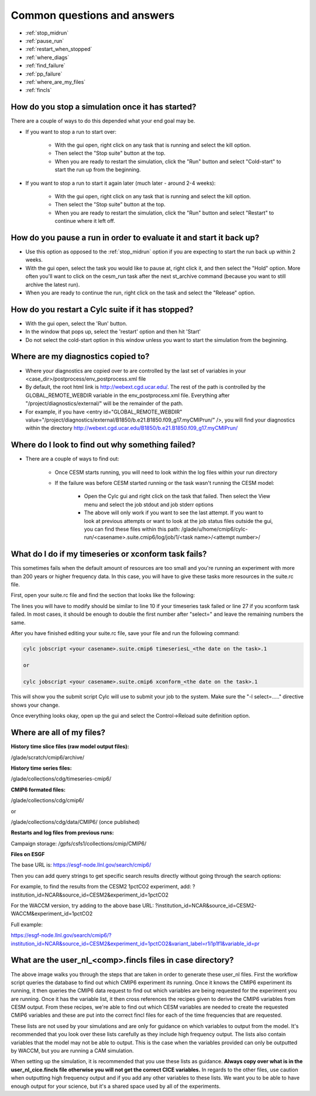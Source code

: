 .. _faq:

Common questions and answers
============================


* :ref:`stop_midrun`

* :ref:`pause_run`

* :ref:`restart_when_stopped`

* :ref:`where_diags`

* :ref:`find_failure`

* :ref:`pp_failure`

* :ref:`where_are_my_files`

* :ref:`fincls`

.. _stop_midrun:

How do you stop a simulation once it has started?
-------------------------------------------------

There are a couple of ways to do this depended what your end goal may be.

*  If you want to stop a run to start over:
  
    *  With the gui open, right click on any task that is running and select the kill option.
 
    *  Then select the "Stop suite" button at the top.

    *  When you are ready to restart the simulation, click the "Run" button and select "Cold-start" to start the run up from the beginning.

*  If you want to stop a run to start it again later (much later - around 2-4 weeks):
  
    *  With the gui open, right click on any task that is running and select the kill option.
 
    *  Then select the "Stop suite" button at the top.

    *  When you are ready to restart the simulation, click the "Run" button and select "Restart" to continue where it left off.


.. _pause_run:

How do you pause a run in order to evaluate it and start it back up?
--------------------------------------------------------------------

*  Use this option as opposed to the :ref:`stop_midrun` option if you are expecting to start the run back up within 2 weeks. 

*  With the gui open, select the task you would like to pause at, right click it, and then select the "Hold" option.  More often you'll want to click on the cesm_run task after the next st_archive command (because you want to still archive the latest run).

*  When you are ready to continue the run, right click on the task and select the "Release" option.


.. _restart_when_stopped:

How do you restart a Cylc suite if it has stopped?
--------------------------------------------------

*  With the gui open, select the 'Run' button.

*  In the window that pops up, select the 'restart' option and then hit 'Start'

*  Do not select the cold-start option in this window unless you want to start the simulation from the beginning.   


.. _where_diags:

Where are my diagnostics copied to?
-----------------------------------

*  Where your diagnostics are copied over to are controlled by the last set of variables in your <case_dir>/postprocess/env_postprocess.xml file

*  By default, the root html link is http://webext.cgd.ucar.edu/.  The rest of the path is controlled by the GLOBAL_REMOTE_WEBDIR variable in the env_postprocess.xml file.  Everything after "/project/diagnostics/external/" will be the remainder of the path. 

*  For example, if you have <entry id="GLOBAL_REMOTE_WEBDIR" value="/project/diagnostics/external/B1850/b.e21.B1850.f09_g17.myCMIPrun/" />, you will find your diagnostics within the directory http://webext.cgd.ucar.edu/B1850/b.e21.B1850.f09_g17.myCMIPrun/
 

.. _find_failure:

Where do I look to find out why something failed?
-------------------------------------------------

*  There are a couple of ways to find out:

    *  Once CESM starts running, you will need to look within the log files within your run directory

    *  If the failure was before CESM started running or the task wasn't running the CESM model:

        *  Open the Cylc gui and right click on the task that failed.  Then select the View menu and select the job stdout and job stderr options

        *  The above will only work if you want to see the last attempt.  If you want to look at previous attempts or want to look at the job status files outside the gui, you can find these files within this path:  /glade/u/home/cmip6/cylc-run/<casename>.suite.cmip6/log/job/1/<task name>/<attempt number>/


.. _pp_failure:

What do I do if my timeseries or xconform task fails?
-----------------------------------------------------

This sometimes fails when the default amount of resources are too small and you're running an experiment with more than 200 years or higher frequency data.  In this case, you will have to give these tasks more resources in the suite.rc file.

First, open your suite.rc file and find the section that looks like the following:

.. code-block:: bash
   :linenos:

         {% for i in range(0,dates_timeseriesL|length) %}
         [[timeseriesL_{{dates_timeseriesL[i]}} ]]
         script = cd /gpfs/fs1/work/cmip6/cases/DECK/helloworld; /gpfs/fs1/work/cmip6/cases/DECK/helloworld/postprocess/timeseriesL
         [[[job]]]
                 method = pbs
                 execution time limit = PT12H
         [[[directives]]]
                 -N = timeseries
                 -q = regular
                 -l = select=16:ncpus=9:mpiprocs=9
                 -A = ACCT00099
         [[[event hooks]]]
                 started handler = cylc email-suite
                 succeeded handler = cylc email-suite
                 failed handler = cylc email-suite
         {% endfor %}

         {% for i in range(0,dates_xconform|length) %}
         [[xconform_{{dates_xconform[i]}} ]]
         script = cd /gpfs/fs1/work/cmip6/cases/DECK/helloworld; /gpfs/fs1/work/cmip6/cases/DECK/helloworld/postprocess/xconform
         [[[job]]]
                 method = pbs
                 execution time limit = PT12H
         [[[directives]]]
                 -N = xconform
                 -q = regular
                 -l = select=16:ncpus=4:mpiprocs=4
                 -A = ACCT00099
         [[[event hooks]]]
                 started handler = cylc email-suite
                 succeeded handler = cylc email-suite
                 failed handler = cylc email-suite
         {% endfor %}

The lines you will have to modify should be similar to line 10 if your timeseries task failed or line 27 if you xconform task failed.  In most cases, it should be enough to double the first number after "select=" and leave the remaining numbers the same.

After you have finished editing your suite.rc file, save your file and run the following command:

.. code-block:: bash

    cylc jobscript <your casename>.suite.cmip6 timeseriesL_<the date on the task>.1
    
    or
 
    cylc jobscript <your casename>.suite.cmip6 xconform_<the date on the task>.1 

This will show you the submit script Cylc will use to submit your job to the system.  Make sure the "-l select=....." directive shows your change.

Once everything looks okay, open up the gui and select the Control->Reload suite definition option.


.. _where_are_my_files:

Where are all of my files?
--------------------------

**History time slice files (raw model output files):**

/glade/scratch/cmip6/archive/

**History time series files:**

/glade/collections/cdg/timeseries-cmip6/

**CMIP6 formated files:**

/glade/collections/cdg/cmip6/

or

/glade/collections/cdg/data/CMIP6/ (once published)

**Restarts and log files from previous runs:**

Campaign storage: /gpfs/csfs1/collections/cmip/CMIP6/

**Files on ESGF**

The base URL is:  https://esgf-node.llnl.gov/search/cmip6/

Then you can add query strings to get specific search results directly without going through the search options:

For example, to find the results from the CESM2 1pctCO2 experiment, add: ?institution_id=NCAR&source_id=CESM2&experiment_id=1pctCO2

For the WACCM version, try adding to the above base URL: ?institution_id=NCAR&source_id=CESM2-WACCM&experiment_id=1pctCO2

Full example: 

https://esgf-node.llnl.gov/search/cmip6/?institution_id=NCAR&source_id=CESM2&experiment_id=1pctCO2&variant_label=r1i1p1f1&variable_id=pr 


.. _fincls:

What are the user_nl_<comp>.fincls files in case directory?
----------------------------------------------------------

.. image:: images/fincl.png

The above image walks you through the steps that are taken in order to generate these user_nl files.  First the workflow script queries the database to find out which CMIP6 experiment its running.  Once it knows the CMIP6 experiment its running, it then queries the CMIP6 data request to find out which variables are being requested for the experiment you are running.  Once it has the variable list, it then cross references the recipes given to derive the CMIP6 variables from CESM output.  From these recipes, we're able to find out which CESM variables are needed to create the requested CMIP6 variables and these are put into the correct fincl files for each of the time frequencies that are requested.

These lists are not used by your simulations and are only for guidance on which variables to output from the model.  It's recommended that you look over these lists carefully as they include high frequency output.  The lists also contain variables that the model may not be able to output.  This is the case when the variables provided can only be outputted by WACCM, but you are running a CAM simulation.  

When setting up the simulation, it is recommended that you use these lists as guidance.  **Always copy over what is in the user_nl_cice.fincls file otherwise you will not get the correct CICE variables.**  In regards to the other files, use caution when outputting high frequency output and if you add any other variables to these lists.  We want you to be able to have enough output for your science, but it's a shared space used by all of the experiments.  

